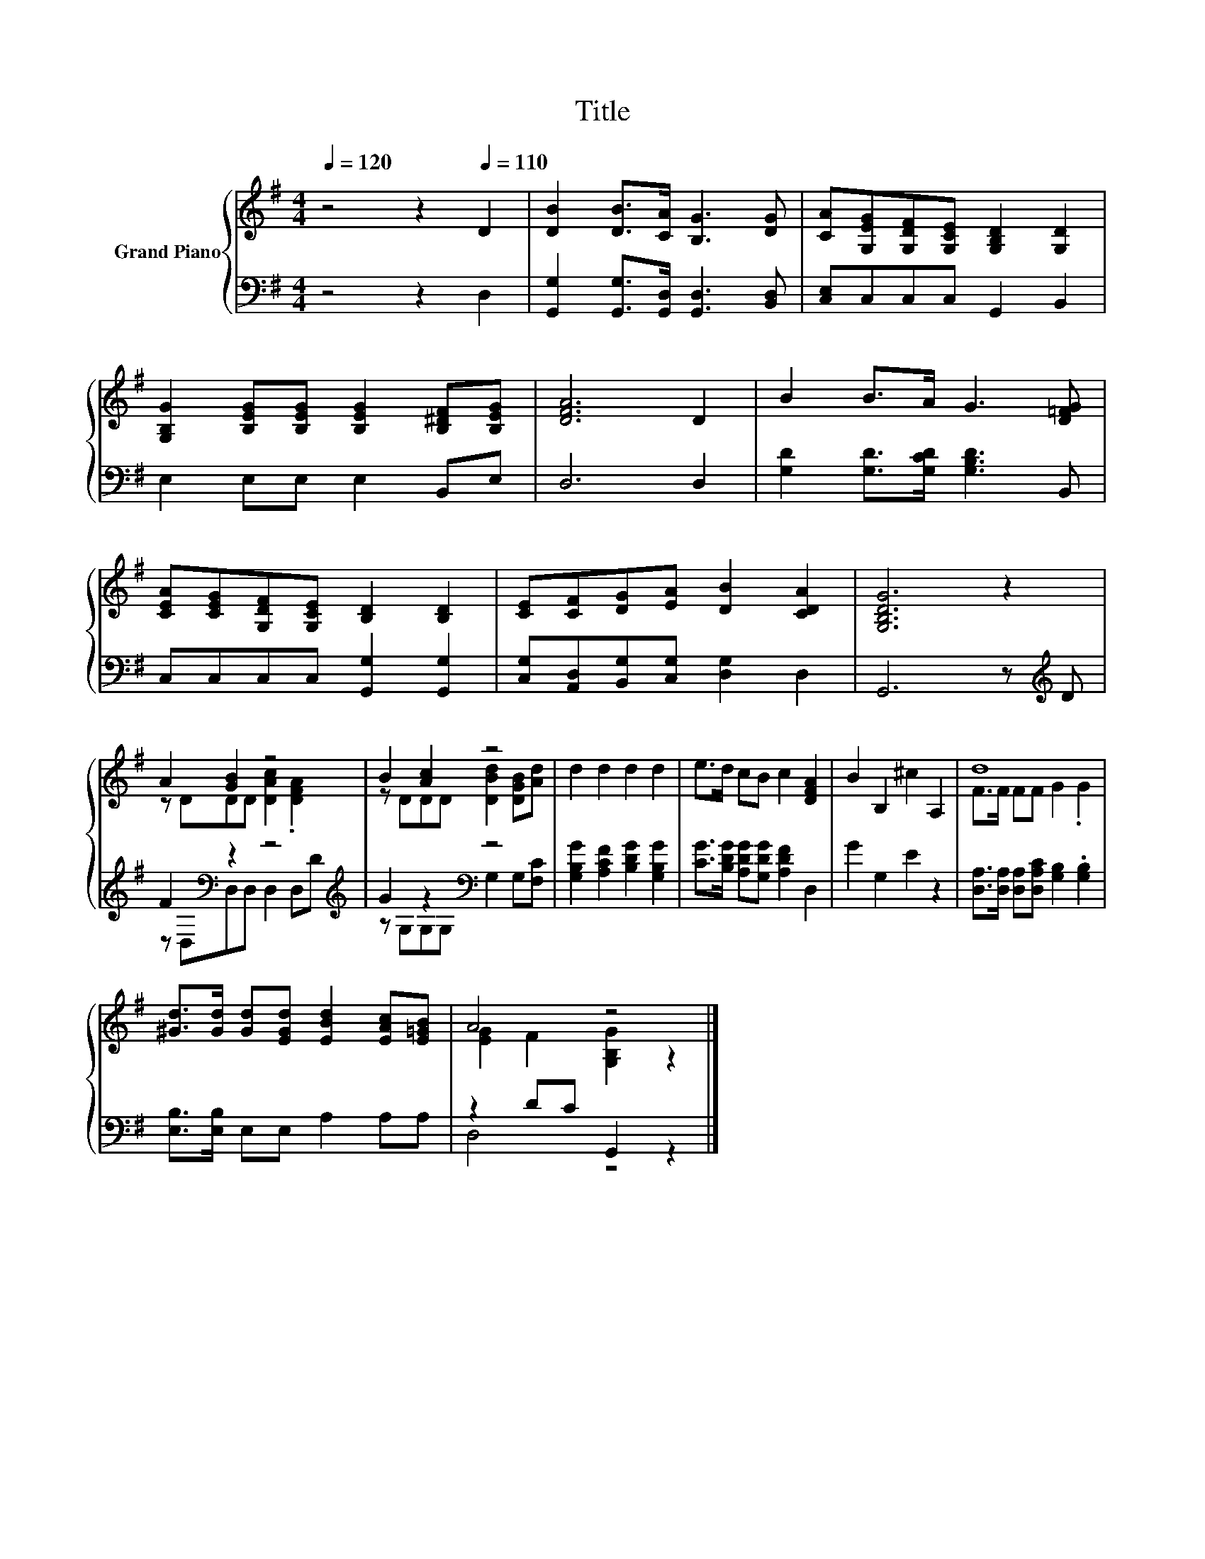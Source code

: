 X:1
T:Title
%%score { ( 1 3 ) | ( 2 4 ) }
L:1/8
Q:1/4=120
M:4/4
K:G
V:1 treble nm="Grand Piano"
V:3 treble 
V:2 bass 
V:4 bass 
V:1
 z4 z2[Q:1/4=110] D2 | [DB]2 [DB]>[CA] [B,G]3 [DG] | [CA][G,EG][G,DF][G,CE] [G,B,D]2 [G,D]2 | %3
 [G,B,G]2 [B,EG][B,EG] [B,EG]2 [B,^DF][B,EG] | [DFA]6 D2 | B2 B>A G3 [D=FG] | %6
 [CEA][CEG][G,DF][G,CE] [B,D]2 [B,D]2 | [CE][CF][DG][EA] [DB]2 [CDA]2 | [G,B,DG]6 z2 | %9
 A2 [GB]2 z4 | B2 [Ac]2 z4 | d2 d2 d2 d2 | e>d cB c2 [DFA]2 | B2 B,2 ^c2 A,2 | d8 | %15
 [^Gd]>[Gd] [Gd][EGd] [EBd]2 [EAc][E=GB] | A4 z4 |] %17
V:2
 z4 z2 D,2 | [G,,G,]2 [G,,G,]>[G,,D,] [G,,D,]3 [B,,D,] | [C,E,]C,C,C, G,,2 B,,2 | %3
 E,2 E,E, E,2 B,,E, | D,6 D,2 | [G,D]2 [G,D]>[G,CD] [G,B,D]3 B,, | C,C,C,C, [G,,G,]2 [G,,G,]2 | %7
 [C,G,][A,,D,][B,,G,][C,G,] [D,G,]2 D,2 | G,,6 z[K:treble] D | F2[K:bass] z2 z4[K:treble] | %10
 G2 z2[K:bass] z4 | [G,B,G]2 [A,CF]2 [B,DG]2 [G,B,G]2 | [CG]>[B,DG] [A,DG][G,DG] [A,DF]2 D,2 | %13
 G2 G,2 E2 z2 | [D,A,]>[D,A,] [D,A,][D,A,C] [G,B,]2 .[G,B,]2 | [E,B,]>[E,B,] E,E, A,2 A,A, | %16
 z2 DC G,,2 z2 |] %17
V:3
 x8 | x8 | x8 | x8 | x8 | x8 | x8 | x8 | x8 | z DDD [DAc]2 .[DFA]2 | z DDD [DBd]2 [DGB][Ad] | x8 | %12
 x8 | x8 | F>F FF G2 .G2 | x8 | [EG]2 F2 [G,B,G]2 z2 |] %17
V:4
 x8 | x8 | x8 | x8 | x8 | x8 | x8 | x8 | x7[K:treble] x | z[K:bass] D,D,D, D,2 D,[K:treble]D | %10
 z G,G,G,[K:bass] G,2 G,[F,C] | x8 | x8 | x8 | x8 | x8 | D,4 z4 |] %17

